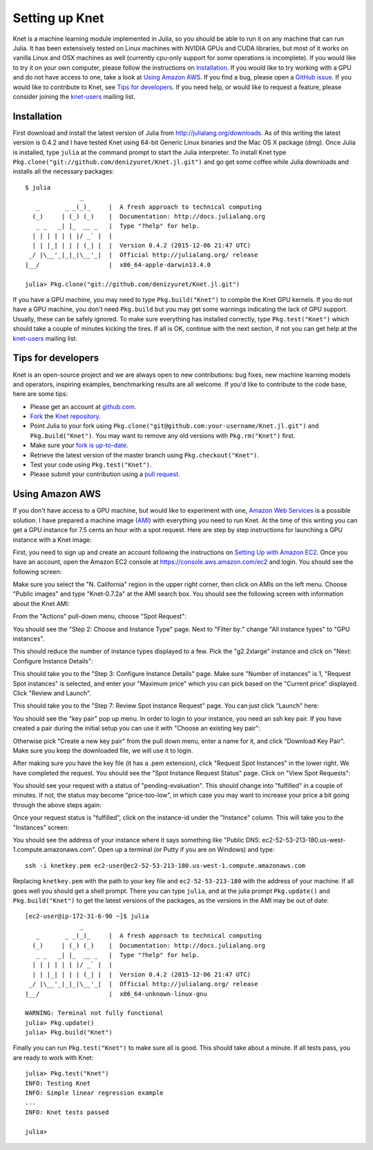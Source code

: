 ***************
Setting up Knet
***************

.. _GitHub issue: https://github.com/denizyuret/Knet.jl/issues
.. _knet-users: https://groups.google.com/forum/#!forum/knet-users

Knet is a machine learning module implemented in Julia, so you should
be able to run it on any machine that can run Julia.  It has been
extensively tested on Linux machines with NVIDIA GPUs and CUDA
libraries, but most of it works on vanilla Linux and OSX machines as
well (currently cpu-only support for some operations is incomplete).
If you would like to try it on your own computer, please follow the
instructions on `Installation`_.  If you would like to try working
with a GPU and do not have access to one, take a look at `Using Amazon
AWS`_.  If you find a bug, please open a `GitHub issue`_.  If you
would like to contribute to Knet, see `Tips for developers`_.  If you
need help, or would like to request a feature, please consider joining
the knet-users_ mailing list.

Installation
------------

First download and install the latest version of Julia from
`<http://julialang.org/downloads>`_.  As of this writing the latest
version is 0.4.2 and I have tested Knet using 64-bit Generic Linux
binaries and the Mac OS X package (dmg).  Once Julia is installed,
type ``julia`` at the command prompt to start the Julia interpreter.
To install Knet type
``Pkg.clone("git://github.com/denizyuret/Knet.jl.git")`` and go get
some coffee while Julia downloads and installs all the necessary
packages::

    $ julia
                   _
       _       _ _(_)_     |  A fresh approach to technical computing
      (_)     | (_) (_)    |  Documentation: http://docs.julialang.org
       _ _   _| |_  __ _   |  Type "?help" for help.
      | | | | | | |/ _` |  |
      | | |_| | | | (_| |  |  Version 0.4.2 (2015-12-06 21:47 UTC)
     _/ |\__'_|_|_|\__'_|  |  Official http://julialang.org/ release
    |__/                   |  x86_64-apple-darwin13.4.0
    
    julia> Pkg.clone("git://github.com/denizyuret/Knet.jl.git")

If you have a GPU machine, you may need to type ``Pkg.build("Knet")``
to compile the Knet GPU kernels.  If you do not have a GPU machine,
you don't need ``Pkg.build`` but you may get some warnings indicating
the lack of GPU support.  Usually, these can be safely ignored.  To
make sure everything has installed correctly, type
``Pkg.test("Knet")`` which should take a couple of minutes kicking the
tires.  If all is OK, continue with the next section, if not you can
get help at the knet-users_ mailing list.

Tips for developers
-------------------

Knet is an open-source project and we are always open to new
contributions: bug fixes, new machine learning models and operators,
inspiring examples, benchmarking results are all welcome.  If you'd
like to contribute to the code base, here are some tips:

* Please get an account at `github.com <https://www.github.com>`_.
* `Fork <https://help.github.com/articles/fork-a-repo>`_ the `Knet repository <https://github.com/denizyuret/Knet.jl>`_.
* Point Julia to your fork using ``Pkg.clone("git@github.com:your-username/Knet.jl.git")`` and ``Pkg.build("Knet")``.  You may want to remove any old versions with ``Pkg.rm("Knet")`` first.
* Make sure your `fork is up-to-date <https://help.github.com/articles/syncing-a-fork>`_.
* Retrieve the latest version of the master branch using ``Pkg.checkout("Knet")``.
* Test your code using ``Pkg.test("Knet")``.
* Please submit your contribution using a `pull request <https://help.github.com/articles/using-pull-requests>`_.

Using Amazon AWS
----------------

.. _Amazon Web Services: https://aws.amazon.com
.. _AMI: http://docs.aws.amazon.com/AWSEC2/latest/UserGuide/AMIs.html

If you don't have access to a GPU machine, but would like to
experiment with one, `Amazon Web Services`_ is a possible solution.  I
have prepared a machine image (AMI_) with everything you need to run
Knet.  At the time of this writing you can get a GPU instance for 7.5
cents an hour with a spot request.  Here are step by step instructions
for launching a GPU instance with a Knet image:

.. _Setting Up with Amazon EC2: https://docs.aws.amazon.com/AWSEC2/latest/UserGuide/get-set-up-for-amazon-ec2.html

First, you need to sign up and create an account following the
instructions on `Setting Up with Amazon EC2`_.  Once you have an
account, open the Amazon EC2 console at
https://console.aws.amazon.com/ec2 and login.  You should see the
following screen:

.. image:: images/aws01.png

Make sure you select the "N. California" region in the upper right
corner, then click on AMIs on the left menu.  Choose "Public images"
and type "Knet-0.7.2a" at the AMI search box.  You should see the
following screen with information about the Knet AMI:

.. image:: images/aws02.png

From the "Actions" pull-down menu, choose "Spot Request":

.. image:: images/aws03.png

You should see the "Step 2: Choose and Instance Type" page.  Next to
"Filter by:" change "All instance types" to "GPU instances".

.. image:: images/aws04.png

This should reduce the number of instance types displayed to a few.
Pick the "g2.2xlarge" instance and click on "Next: Configure Instance
Details":

.. image:: images/aws05.png

This should take you to the "Step 3: Configure Instance Details" page.
Make sure "Number of instances" is 1, "Request Spot instances" is
selected, and enter your "Maximum price" which you can pick based on
the "Current price" displayed.  Click "Review and Launch".

.. image:: images/aws06.png

This should take you to the "Step 7: Review Spot Instance Request"
page. You can just click "Launch" here:

.. image:: images/aws07.png

You should see the "key pair" pop up menu.  In order to login to your
instance, you need an ssh key pair.  If you have created a pair during
the initial setup you can use it with "Choose an existing key pair":

.. image:: images/aws08.png

Otherwise pick "Create a new key pair" from the pull down menu, enter
a name for it, and click "Download Key Pair".  Make sure you keep the
downloaded file, we will use it to login.

.. image:: images/aws09.png

After making sure you have the key file (it has a .pem extension),
click "Request Spot Instances" in the lower right.  We have completed
the request.  You should see the "Spot Instance Request Status" page.
Click on "View Spot Requests":

.. image:: images/aws10.png

You should see your request with a status of "pending-evaluation".
This should change into "fulfilled" in a couple of minutes.  If not,
the status may become "price-too-low", in which case you may want to
increase your price a bit going through the above steps again:

.. image:: images/aws11.png

Once your request status is "fulfilled", click on the instance-id
under the "Instance" column.  This will take you to the "Instances"
screen:

.. image:: images/aws12.png

You should see the address of your instance where it says something
like "Public DNS: ec2-52-53-213-180.us-west-1.compute.amazonaws.com".
Open up a terminal (or Putty if you are on Windows) and type::

    ssh -i knetkey.pem ec2-user@ec2-52-53-213-180.us-west-1.compute.amazonaws.com

Replacing ``knetkey.pem`` with the path to your key file and
``ec2-52-53-213-180`` with the address of your machine.  If all goes
well you should get a shell prompt.  There you can type ``julia``, and
at the julia prompt ``Pkg.update()`` and ``Pkg.build("Knet")`` to get
the latest versions of the packages, as the versions in the AMI may be
out of date::

    [ec2-user@ip-172-31-6-90 ~]$ julia
		   _
       _       _ _(_)_     |  A fresh approach to technical computing
      (_)     | (_) (_)    |  Documentation: http://docs.julialang.org
       _ _   _| |_  __ _   |  Type "?help" for help.
      | | | | | | |/ _` |  |
      | | |_| | | | (_| |  |  Version 0.4.2 (2015-12-06 21:47 UTC)
     _/ |\__'_|_|_|\__'_|  |  Official http://julialang.org/ release
    |__/                   |  x86_64-unknown-linux-gnu

    WARNING: Terminal not fully functional
    julia> Pkg.update()
    julia> Pkg.build("Knet")

Finally you can run ``Pkg.test("Knet")`` to make sure all is good.
This should take about a minute.  If all tests pass, you are ready to
work with Knet::

    julia> Pkg.test("Knet")
    INFO: Testing Knet
    INFO: Simple linear regression example
    ...
    INFO: Knet tests passed

    julia> 

